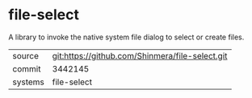 * file-select

A library to invoke the native system file dialog to select or create files.

|---------+-------------------------------------------------|
| source  | git:https://github.com/Shinmera/file-select.git |
| commit  | 3442145                                         |
| systems | file-select                                     |
|---------+-------------------------------------------------|
